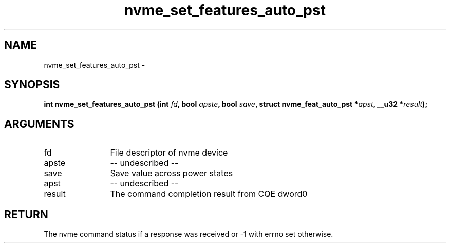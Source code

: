 .TH "nvme_set_features_auto_pst" 2 "nvme_set_features_auto_pst" "February 2020" "libnvme Manual"
.SH NAME
nvme_set_features_auto_pst \-
.SH SYNOPSIS
.B "int" nvme_set_features_auto_pst
.BI "(int " fd ","
.BI "bool " apste ","
.BI "bool " save ","
.BI "struct nvme_feat_auto_pst *" apst ","
.BI "__u32 *" result ");"
.SH ARGUMENTS
.IP "fd" 12
File descriptor of nvme device
.IP "apste" 12
-- undescribed --
.IP "save" 12
Save value across power states
.IP "apst" 12
-- undescribed --
.IP "result" 12
The command completion result from CQE dword0
.SH "RETURN"
The nvme command status if a response was received or -1 with errno
set otherwise.
